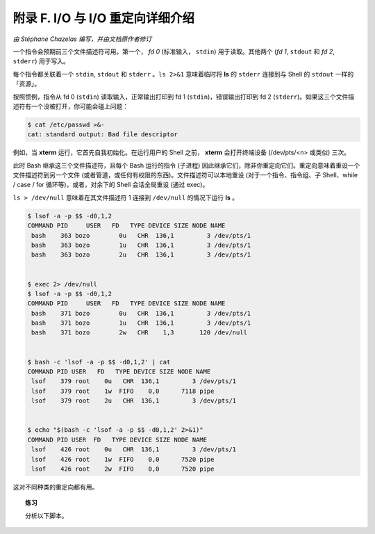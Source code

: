 附录 F. I/O 与 I/O 重定向详细介绍
==================================================

*由 Stéphane Chazelas 编写，并由文档原作者修订*

一个指令会预期前三个文件描述符可用。第一个， *fd 0* (标准输入， ``stdin``) 用于读取。其他两个 (*fd 1*, ``stdout`` 和 *fd 2*, ``stderr``) 用于写入。

每个指令都关联着一个 ``stdin``, ``stdout`` 和 ``stderr`` 。``ls 2>&1`` 意味着临时将 **ls** 的 ``stderr`` 连接到与 Shell 的 ``stdout`` 一样的「资源」。

按照惯例，指令从 fd 0 (``stdin``) 读取输入，正常输出打印到 fd 1 (``stdin``)，错误输出打印到 fd 2 (``stderr``)。如果这三个文件描述符有一个没被打开，你可能会碰上问题：

.. code-block:: console

   $ cat /etc/passwd >&-
   cat: standard output: Bad file descriptor

例如，当 **xterm** 运行，它首先自我初始化。在运行用户的 Shell 之前， **xterm** 会打开终端设备 (/dev/pts/<n> 或类似) 三次。

此时 Bash 继承这三个文件描述符，且每个 Bash 运行的指令 (子进程) 因此继承它们，除非你重定向它们。重定向意味着重设一个文件描述符到另一个文件 (或者管道，或任何有权限的东西)。文件描述符可以本地重设 (对于一个指令、指令组、子 Shell、while / case / for 循环等)，或者，对余下的 Shell 会话全局重设 (通过 exec)。

``ls > /dev/null`` 意味着在其文件描述符 1 连接到 ``/dev/null`` 的情况下运行 **ls** 。

.. code-block:: console

   $ lsof -a -p $$ -d0,1,2
   COMMAND PID     USER   FD   TYPE DEVICE SIZE NODE NAME
    bash    363 bozo        0u   CHR  136,1         3 /dev/pts/1
    bash    363 bozo        1u   CHR  136,1         3 /dev/pts/1
    bash    363 bozo        2u   CHR  136,1         3 /dev/pts/1
   
   
   $ exec 2> /dev/null
   $ lsof -a -p $$ -d0,1,2
   COMMAND PID     USER   FD   TYPE DEVICE SIZE NODE NAME
    bash    371 bozo        0u   CHR  136,1         3 /dev/pts/1
    bash    371 bozo        1u   CHR  136,1         3 /dev/pts/1
    bash    371 bozo        2w   CHR    1,3       120 /dev/null
   
   
   $ bash -c 'lsof -a -p $$ -d0,1,2' | cat
   COMMAND PID USER   FD   TYPE DEVICE SIZE NODE NAME
    lsof    379 root    0u   CHR  136,1         3 /dev/pts/1
    lsof    379 root    1w  FIFO    0,0      7118 pipe
    lsof    379 root    2u   CHR  136,1         3 /dev/pts/1
   
   
   $ echo "$(bash -c 'lsof -a -p $$ -d0,1,2' 2>&1)"
   COMMAND PID USER  FD   TYPE DEVICE SIZE NODE NAME
    lsof    426 root    0u   CHR  136,1         3 /dev/pts/1
    lsof    426 root    1w  FIFO    0,0      7520 pipe
    lsof    426 root    2w  FIFO    0,0      7520 pipe

这对不同种类的重定向都有用。

.. topic:: 练习

   分析以下脚本。

   .. literalinclude:: ../../codes/A-F-exercise.bash
      :language: bash
